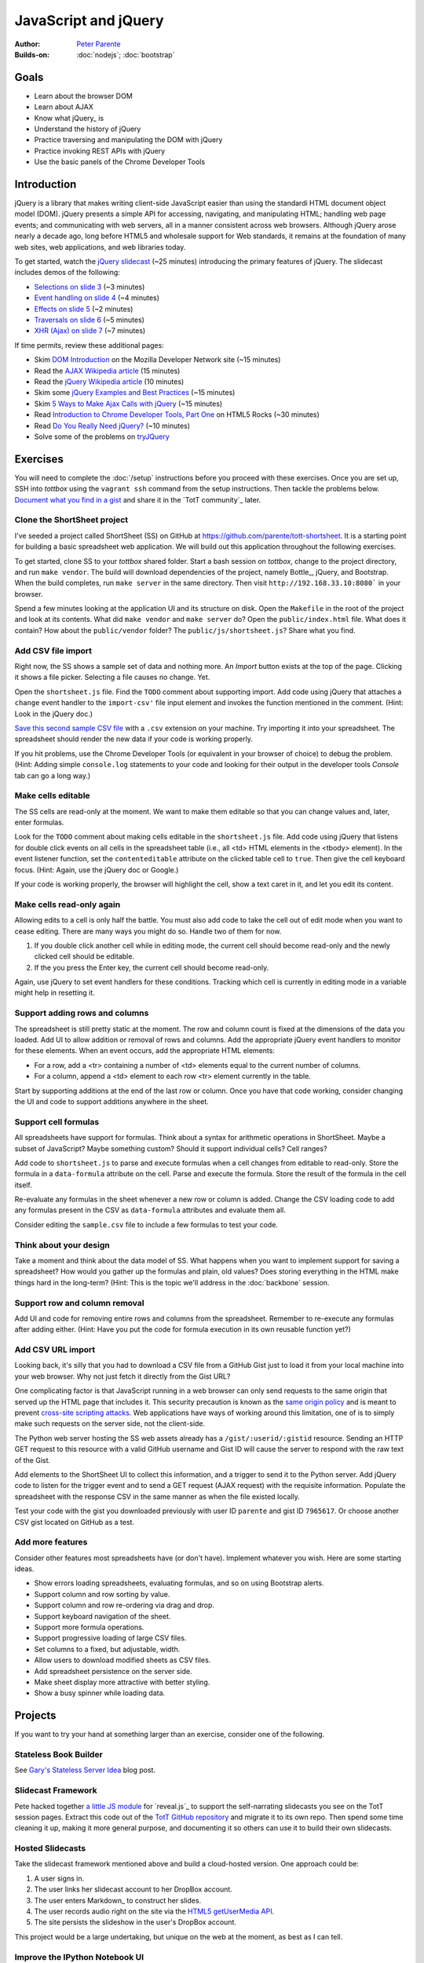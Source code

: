 JavaScript and jQuery
=====================

:Author: `Peter Parente <https://github.com/parente>`_
:Builds-on: :doc:`nodejs`; :doc:`bootstrap`

Goals
-----

* Learn about the browser DOM
* Learn about AJAX
* Know what jQuery_ is
* Understand the history of jQuery
* Practice traversing and manipulating the DOM with jQuery
* Practice invoking REST APIs with jQuery
* Use the basic panels of the Chrome Developer Tools

Introduction
------------

jQuery is a library that makes writing client-side JavaScript easier than using the standardi HTML document object model (DOM). jQuery presents a simple API for accessing, navigating, and manipulating HTML; handling web page events; and communicating with web servers, all in a manner consistent across web browsers. Although jQuery arose nearly a decade ago, long before HTML5 and wholesale support for Web standards, it remains at the foundation of many web sites, web applications, and web libraries today.

To get started, watch the `jQuery slidecast <../_static/casts/jquery.html>`_ (~25 minutes) introducing the primary features of jQuery. The slidecast includes demos of the following:

* `Selections on slide 3 <../_static/casts/jquery.html#/3>`_ (~3 minutes)
* `Event handling on slide 4 <../_static/casts/jquery.html#/4>`_ (~4 minutes)
* `Effects on slide 5 <../_static/casts/jquery.html#/5>`_ (~2 minutes)
* `Traversals on slide 6 <../_static/casts/jquery.html#/6>`_ (~5 minutes)
* `XHR (Ajax) on slide 7 <../_static/casts/jquery.html#/7>`_ (~7 minutes)

If time permits, review these additional pages:

* Skim `DOM Introduction <https://developer.mozilla.org/en-US/docs/DOM/DOM_Reference/Introduction>`_ on the Mozilla Developer Network site (~15 minutes)
* Read the `AJAX Wikipedia article <http://en.wikipedia.org/wiki/Ajax_(programming)>`_ (15 minutes)
* Read the `jQuery Wikipedia article <http://en.wikipedia.org/wiki/JQuery>`_ (10 minutes)
* Skim some `jQuery Examples and Best Practices <http://coding.smashingmagazine.com/2008/09/16/jquery-examples-and-best-practices/>`_ (~15 minutes)
* Skim `5 Ways to Make Ajax Calls with jQuery <http://net.tutsplus.com/tutorials/javascript-ajax/5-ways-to-make-ajax-calls-with-jquery/>`_ (~15 minutes)
* Read `Introduction to Chrome Developer Tools, Part One <http://www.html5rocks.com/en/tutorials/developertools/part1/>`_  on HTML5 Rocks (~30 minutes)
* Read `Do You Really Need jQuery? <http://www.sitepoint.com/do-you-really-need-jquery/>`_ (~10 minutes)
* Solve some of the problems on `tryJQuery <http://try.jquery.com/>`_

Exercises
---------

You will need to complete the :doc:`/setup` instructions before you proceed with these exercises. Once you are set up, SSH into *tottbox* using the ``vagrant ssh`` command from the setup instructions. Then tackle the problems below. `Document what you find in a gist <https://gist.github.com/>`_ and share it in the `TotT community`_ later.

Clone the ShortSheet project
############################

I've seeded a project called ShortSheet (SS) on GitHub at https://github.com/parente/tott-shortsheet. It is a starting point for building a basic spreadsheet web application. We will build out this application throughout the following exercises.

To get started, clone SS to your *tottbox* shared folder. Start a bash session on *tottbox*, change to the project directory, and run ``make vendor``. The build will download dependencies of the project, namely Bottle_, jQuery, and Bootstrap. When the build completes, run ``make server`` in the same directory. Then visit ``http://192.168.33.10:8080``` in your browser.

Spend a few minutes looking at the application UI and its structure on disk. Open the ``Makefile`` in the root of the project and look at its contents. What did ``make vendor`` and ``make server`` do? Open the ``public/index.html`` file. What does it contain? How about the ``public/vendor`` folder? The ``public/js/shortsheet.js``? Share what you find.

Add CSV file import
###################

Right now, the SS shows a sample set of data and nothing more. An *Import* button exists at the top of the page. Clicking it shows a file picker. Selecting a file causes no change. Yet.

Open the ``shortsheet.js`` file. Find the ``TODO`` comment about supporting import. Add code using jQuery that attaches a ``change`` event handler to the ``import-csv'`` file input element and invokes the function mentioned in the comment. (Hint: Look in the jQuery doc.)

`Save this second sample CSV file <https://gist.github.com/parente/7965617/row>`_ with a ``.csv`` extension on your machine. Try importing it into your spreadsheet. The spreadsheet should render the new data if your code is working properly. 

If you hit problems, use the Chrome Developer Tools (or equivalent in your browser of choice) to debug the problem. (Hint: Adding simple ``console.log`` statements to your code and looking for their output in the developer tools *Console* tab can go a long way.)

Make cells editable
###################

The SS cells are read-only at the moment. We want to make them editable so that you can change values and, later, enter formulas.

Look for the ``TODO`` comment about making cells editable in the ``shortsheet.js`` file. Add code using jQuery that listens for double click events on all cells in the spreadsheet table (i.e., all <td> HTML elements in the <tbody> element). In the event listener function, set the ``contenteditable`` attribute on the clicked table cell to ``true``. Then give the cell keyboard focus. (Hint: Again, use the jQuery doc or Google.) 

If your code is working properly, the browser will highlight the cell, show a text caret in it, and let you edit its content.

Make cells read-only again
##########################

Allowing edits to a cell is only half the battle. You must also add code to take the cell out of edit mode when you want to cease editing. There are many ways you might do so. Handle two of them for now.

1. If you double click another cell while in editing mode, the current cell should become read-only and the newly clicked cell should be editable.
2. If the you press the Enter key, the current cell should become read-only.

Again, use jQuery to set event handlers for these conditions. Tracking which cell is currently in editing mode in a variable might help in resetting it.

Support adding rows and columns
###############################

The spreadsheet is still pretty static at the moment. The row and column count is fixed at the dimensions of the data you loaded. Add UI to allow addition or removal of rows and columns. Add the appropriate jQuery event handlers to monitor for these elements. When an event occurs, add the appropriate HTML elements:

* For a row, add a <tr> containing a number of <td> elements equal to the current number of columns.
* For a column, append a <td> element to each row <tr> element currently in the table.

Start by supporting additions at the end of the last row or column. Once you have that code working, consider changing the UI and code to support additions anywhere in the sheet.

Support cell formulas
#####################

All spreadsheets have support for formulas. Think about a syntax for  arithmetic operations in ShortSheet. Maybe a subset of JavaScript? Maybe something custom? Should it support individual cells? Cell ranges?

Add code to ``shortsheet.js`` to parse and execute formulas when a cell changes from editable to read-only. Store the formula in a ``data-formula`` attribute on the cell. Parse and execute the formula. Store the result of the formula in the cell itself. 

Re-evaluate any formulas in the sheet whenever a new row or column is added. Change the CSV loading code to add any formulas present in the CSV as ``data-formula`` attributes and evaluate them all.

Consider editing the ``sample.csv`` file to include a few formulas to test your code.

Think about your design
#######################

Take a moment and think about the data model of SS. What happens when you want to implement support for saving a spreadsheet? How would you gather up the formulas and plain, old values? Does storing everything in the HTML make things hard in the long-term? (Hint: This is the topic we'll address in the :doc:`backbone` session.

Support row and column removal
##############################

Add UI and code for removing entire rows and columns from the spreadsheet. Remember to re-execute any formulas after adding either. (Hint: Have you put the code for formula execution in its own reusable function yet?)

Add CSV URL import
##################

Looking back, it's silly that you had to download a CSV file from a GitHub Gist just to load it from your local machine into your web browser. Why not just fetch it directly from the Gist URL?

One complicating factor is that JavaScript running in a web browser can only send requests to the same origin that served up the HTML page that includes it. This security precaution is known as the `same origin policy <http://en.wikipedia.org/wiki/Same-origin_policy>`_  and is meant to prevent `cross-site scripting attacks <http://en.wikipedia.org/wiki/Cross-site_scripting>`_. Web applications have ways of working around this limitation, one of is to simply make such requests on the server side, not the client-side.

The Python web server hosting the SS web assets already has a ``/gist/:userid/:gistid`` resource. Sending an HTTP GET request to this resource with a valid GitHub username and Gist ID will cause the server to respond with the raw text of the Gist.

Add elements to the ShortSheet UI to collect this information, and a trigger to send it to the Python server. Add jQuery code to listen for the trigger event and to send a GET request (AJAX request) with the requisite information. Populate the spreadsheet with the response CSV in the same manner as when the file existed locally.

Test your code with the gist you downloaded previously with user ID ``parente`` and gist ID ``7965617``. Or choose another CSV gist located on GitHub as a test.

Add more features
#################

Consider other features most spreadsheets have (or don't have). Implement whatever you wish. Here are some starting ideas.

* Show errors loading spreadsheets, evaluating formulas, and so on using Bootstrap alerts.
* Support column and row sorting by value.
* Support column and row re-ordering via drag and drop.
* Support keyboard navigation of the sheet.
* Support more formula operations.
* Support progressive loading of large CSV files.
* Set columns to a fixed, but adjustable, width.
* Allow users to download modified sheets as CSV files.
* Add spreadsheet persistence on the server side.
* Make sheet display more attractive with better styling.
* Show a busy spinner while loading data.

Projects
--------

If you want to try your hand at something larger than an exercise, consider one of the following.

Stateless Book Builder
######################

See `Gary's Stateless Server Idea <http://cs.unc.edu/~gb/blog/2013/06/14/stateless-server-idea/>`_ blog post.

Slidecast Framework
###################

Pete hacked together `a little JS module <https://github.com/parente/tott/blob/master/doc/slides/casts/js/narrator.js>`_ for `reveal.js`_ to support the self-narrating slidecasts you see on the TotT session pages. Extract this code out of the `TotT GitHub repository <https://github.com/parente/tott>`_ and migrate it to its own repo. Then spend some time cleaning it up, making it more general purpose, and documenting it so others can use it to build their own slidecasts.

Hosted Slidecasts
#################

Take the slidecast framework mentioned above and build a cloud-hosted version. One approach could be:

1. A user signs in.
2. The user links her slidecast account to her DropBox account.
3. The user enters Markdown_ to construct her slides.
4. The user records audio right on the site via the `HTML5 getUserMedia API <http://www.html5rocks.com/en/tutorials/getusermedia/intro/>`_.
5. The site persists the slideshow in the user's DropBox account.

This project would be a large undertaking, but unique on the web at the moment, as best as I can tell. 

Improve the IPython Notebook UI
###############################

`jtyberg <https://github.com/jtyberg>`_ writes:
  
  I love IPython notebook for ad-hoc analysis. However, there are a few shortcomings of the web UI that lessen my user experience. Among them is the tedious nature of reordering cells (moving them up or down) within a notebook. I would like to be able to select multiple cells and move them up/down the page all at once.

  A possible solution would be to enable grouping of cells. Can we modify the underlying DOM structure by adding cell elements into the same parent? Then we can manipulate the parent element.

  Another idea would be a gutter view within the notebook that shows a condensed view of the notebook content (think Sublime text editor). What if we could select individual cells or cell groups and move them up/down the page by dragging and dropping from within the gutter? That would be sweet.

The IPython Notebook has an `unstable but working JavaScript API <https://github.com/ipython/ipython/tree/master/IPython/html/static/notebook/js>`_ that might be useful in accomplishing either or both of these.

References
----------

`Learn jQuery <http://learn.jquery.com/>`_
    Explanations, workarounds, best practices, how-tos

`Chrome Developer Tools Documentation <https://developers.google.com/chrome-developer-tools/>`_
    Official documentation from Google

